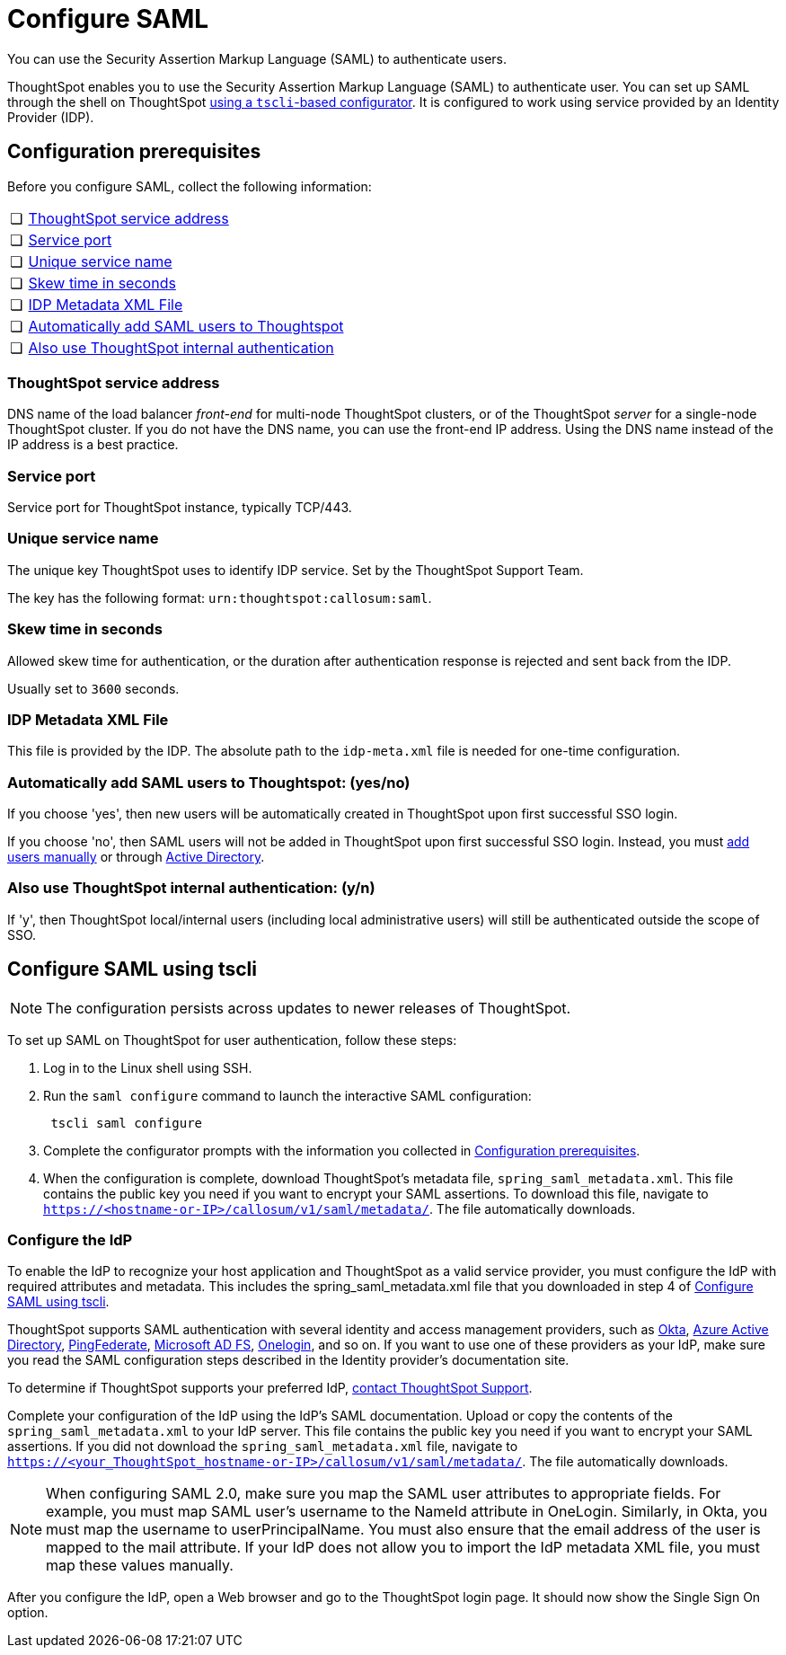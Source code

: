 = Configure SAML
:last_updated: 8/11/2021
:redirect_from: /app-integrate/SAML/configure-SAML-with-tscli.html", "/admin/ts-cloud/authentication-integration.html", "/admin/setup/configure-SAML-with-tscli.html

You can use the Security Assertion Markup Language (SAML) to authenticate users.

ThoughtSpot enables you to use the Security Assertion Markup Language (SAML) to authenticate user.
You can set up SAML through the shell on ThoughtSpot <<saml-configure-tscli,using a `tscli`-based configurator>>.
It is configured to work using service provided by an Identity Provider (IDP).

[#prerequisites]
== Configuration prerequisites

Before you configure SAML, collect the following information:

[cols="5%,95%"]
|===
| &#10063;
| <<ts-service-address,ThoughtSpot service address>>

| &#10063;
| <<ts-service-port,Service port>>

| &#10063;
| <<ts-service-name,Unique service name>>

| &#10063;
| <<skew-time,Skew time in seconds>>

| &#10063;
| <<metadata-xml-file,IDP Metadata XML File>>

| &#10063;
| <<auto-add,Automatically add SAML users to Thoughtspot>>

| &#10063;
| <<ts-auth,Also use ThoughtSpot internal authentication>>
|===

[#ts-service-address]
=== ThoughtSpot service address

DNS name of the load balancer _front-end_ for multi-node ThoughtSpot clusters, or of the ThoughtSpot _server_ for a single-node ThoughtSpot cluster.
If you do not have the DNS name, you can use the front-end IP address.
Using the DNS name instead of the IP address is a best practice.

[#ts-service-port]
=== Service port

Service port for ThoughtSpot instance, typically TCP/443.

[#ts-service-name]
=== Unique service name

The unique key ThoughtSpot uses to identify IDP service.
Set by the ThoughtSpot Support Team.

The key has the following format: `urn:thoughtspot:callosum:saml`.

[#skew-time]
=== Skew time in seconds

Allowed skew time for authentication, or the duration after authentication response is rejected and sent back from the IDP.

Usually set to `3600` seconds.

[#metadata-xml-file]
=== IDP Metadata XML File

This file is provided by the IDP.
The absolute path to the `idp-meta.xml` file is needed for one-time configuration.

[#auto-add]
=== Automatically add SAML users to Thoughtspot: (yes/no)

If you choose 'yes', then new users will be automatically created in ThoughtSpot upon first successful SSO login.

If you choose 'no', then SAML users will not be added in ThoughtSpot upon first successful SSO login.
Instead, you must xref:add-user.adoc#add-user[add users manually] or through xref:LDAP-config-AD.adoc[Active Directory].

[#ts-auth]
=== Also use ThoughtSpot internal authentication: (y/n)

If 'y', then ThoughtSpot local/internal users (including local administrative users) will still be authenticated outside the scope of SSO.

[#saml-configure-tscli]
== Configure SAML using tscli

NOTE: The configuration persists across updates to newer releases of ThoughtSpot.

To set up SAML on ThoughtSpot for user authentication, follow these steps:

. Log in to the Linux shell using SSH.
. Run the `saml configure` command to launch the interactive SAML configuration:
+
[source]
----
 tscli saml configure
----

. Complete the configurator prompts with the information you collected in <<prerequisites,Configuration prerequisites>>.
. When the configuration is complete, download ThoughtSpot's metadata file, `spring_saml_metadata.xml`. This file contains the public key you need if you want to encrypt your SAML assertions. To download this file, navigate to `https://<hostname-or-IP>/callosum/v1/saml/metadata/`. The file automatically downloads.

=== Configure the IdP
To enable the IdP to recognize your host application and ThoughtSpot as a valid service provider, you must configure the IdP with required attributes and metadata. This includes the spring_saml_metadata.xml file that you downloaded in step 4 of <<saml-configure-tscli,Configure SAML using tscli>>.

ThoughtSpot supports SAML authentication with several identity and access management providers, such as https://developer.okta.com/docs/guides/build-sso-integration/saml2/before-you-begin/[Okta^], https://docs.microsoft.com/en-us/powerapps/maker/portals/configure/configure-saml2-settings-azure-ad[Azure Active Directory^], https://docs.pingidentity.com/bundle/solution-guides/page/ozz1597769517562.html[PingFederate^], https://docs.microsoft.com/en-us/powerapps/maker/portals/configure/configure-saml2-settings[Microsoft AD FS^], https://developers.onelogin.com/saml[Onelogin^], and so on. If you want to use one of these providers as your IdP, make sure you read the SAML configuration steps described in the Identity provider’s documentation site.

To determine if ThoughtSpot supports your preferred IdP, xref:contact.adoc[contact ThoughtSpot Support].

Complete your configuration of the IdP using the IdP’s SAML documentation. Upload or copy the contents of the `spring_saml_metadata.xml` to your IdP server. This file contains the public key you need if you want to encrypt your SAML assertions. If you did not download the `spring_saml_metadata.xml` file, navigate to `https://<your_ThoughtSpot_hostname-or-IP>/callosum/v1/saml/metadata/`. The file automatically downloads.

NOTE: When configuring SAML 2.0, make sure you map the SAML user attributes to appropriate fields. For example, you must map SAML user’s username to the NameId attribute in OneLogin. Similarly, in Okta, you must map the username to userPrincipalName. You must also ensure that the email address of the user is mapped to the mail attribute. If your IdP does not allow you to import the IdP metadata XML file, you must map these values manually.

After you configure the IdP, open a Web browser and go to the ThoughtSpot login page. It should now show the Single Sign On option.